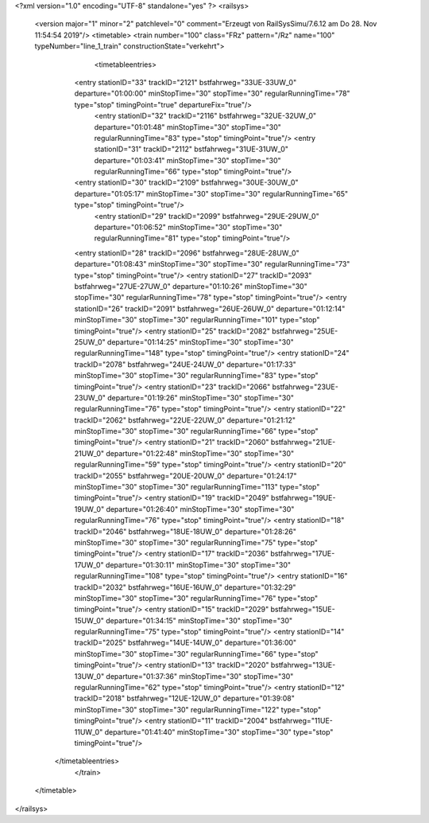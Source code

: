 <?xml version="1.0" encoding="UTF-8" standalone="yes" ?>
<railsys>
	<version major="1" minor="2" patchlevel="0" comment="Erzeugt von RailSys\Simu/7.6.12 am Do 28. Nov 11:54:54 2019"/>
	<timetable>
        <train number="100" class="FRz" pattern="/Rz" name="100" typeNumber="line_1_train" constructionState="verkehrt">
			<timetableentries>
                <entry stationID="33" trackID="2121" bstfahrweg="33UE-33UW_0" departure="01:00:00" minStopTime="30" stopTime="30" regularRunningTime="78" type="stop" timingPoint="true" departureFix="true"/>
				<entry stationID="32" trackID="2116" bstfahrweg="32UE-32UW_0" departure="01:01:48" minStopTime="30" stopTime="30" regularRunningTime="83" type="stop" timingPoint="true"/>
				<entry stationID="31" trackID="2112" bstfahrweg="31UE-31UW_0" departure="01:03:41" minStopTime="30" stopTime="30" regularRunningTime="66" type="stop" timingPoint="true"/>
                <entry stationID="30" trackID="2109" bstfahrweg="30UE-30UW_0" departure="01:05:17" minStopTime="30" stopTime="30" regularRunningTime="65" type="stop" timingPoint="true"/>
			    <entry stationID="29" trackID="2099" bstfahrweg="29UE-29UW_0" departure="01:06:52" minStopTime="30" stopTime="30" regularRunningTime="81" type="stop" timingPoint="true"/>
                <entry stationID="28" trackID="2096" bstfahrweg="28UE-28UW_0" departure="01:08:43" minStopTime="30" stopTime="30" regularRunningTime="73" type="stop" timingPoint="true"/>
                <entry stationID="27" trackID="2093" bstfahrweg="27UE-27UW_0" departure="01:10:26" minStopTime="30" stopTime="30" regularRunningTime="78" type="stop" timingPoint="true"/>
                <entry stationID="26" trackID="2091" bstfahrweg="26UE-26UW_0" departure="01:12:14" minStopTime="30" stopTime="30" regularRunningTime="101" type="stop" timingPoint="true"/>
                <entry stationID="25" trackID="2082" bstfahrweg="25UE-25UW_0" departure="01:14:25" minStopTime="30" stopTime="30" regularRunningTime="148" type="stop" timingPoint="true"/>
                <entry stationID="24" trackID="2078" bstfahrweg="24UE-24UW_0" departure="01:17:33" minStopTime="30" stopTime="30" regularRunningTime="83" type="stop" timingPoint="true"/>
                <entry stationID="23" trackID="2066" bstfahrweg="23UE-23UW_0" departure="01:19:26" minStopTime="30" stopTime="30" regularRunningTime="76" type="stop" timingPoint="true"/>
                <entry stationID="22" trackID="2062" bstfahrweg="22UE-22UW_0" departure="01:21:12" minStopTime="30" stopTime="30" regularRunningTime="66" type="stop" timingPoint="true"/>
                <entry stationID="21" trackID="2060" bstfahrweg="21UE-21UW_0" departure="01:22:48" minStopTime="30" stopTime="30" regularRunningTime="59" type="stop" timingPoint="true"/>
                <entry stationID="20" trackID="2055" bstfahrweg="20UE-20UW_0" departure="01:24:17" minStopTime="30" stopTime="30" regularRunningTime="113" type="stop" timingPoint="true"/>
                <entry stationID="19" trackID="2049" bstfahrweg="19UE-19UW_0" departure="01:26:40" minStopTime="30" stopTime="30" regularRunningTime="76" type="stop" timingPoint="true"/>
                <entry stationID="18" trackID="2046" bstfahrweg="18UE-18UW_0" departure="01:28:26" minStopTime="30" stopTime="30" regularRunningTime="75" type="stop" timingPoint="true"/>
                <entry stationID="17" trackID="2036" bstfahrweg="17UE-17UW_0" departure="01:30:11" minStopTime="30" stopTime="30" regularRunningTime="108" type="stop" timingPoint="true"/>
                <entry stationID="16" trackID="2032" bstfahrweg="16UE-16UW_0" departure="01:32:29" minStopTime="30" stopTime="30" regularRunningTime="76" type="stop" timingPoint="true"/>
                <entry stationID="15" trackID="2029" bstfahrweg="15UE-15UW_0" departure="01:34:15" minStopTime="30" stopTime="30" regularRunningTime="75" type="stop" timingPoint="true"/>
                <entry stationID="14" trackID="2025" bstfahrweg="14UE-14UW_0" departure="01:36:00" minStopTime="30" stopTime="30" regularRunningTime="66" type="stop" timingPoint="true"/>
                <entry stationID="13" trackID="2020" bstfahrweg="13UE-13UW_0" departure="01:37:36" minStopTime="30" stopTime="30" regularRunningTime="62" type="stop" timingPoint="true"/>
                <entry stationID="12" trackID="2018" bstfahrweg="12UE-12UW_0" departure="01:39:08" minStopTime="30" stopTime="30" regularRunningTime="122" type="stop" timingPoint="true"/>
                <entry stationID="11" trackID="2004" bstfahrweg="11UE-11UW_0" departure="01:41:40" minStopTime="30" stopTime="30" type="stop" timingPoint="true"/>            
            </timetableentries>
		</train>
	</timetable>
</railsys>